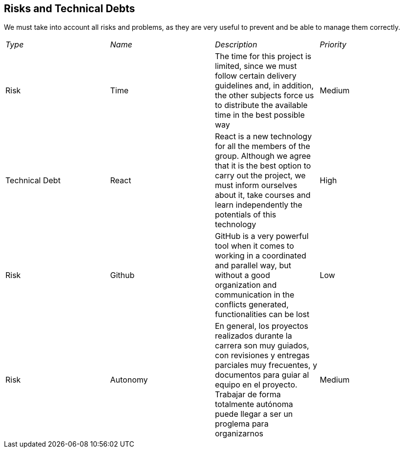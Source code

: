 ifndef::imagesdir[:imagesdir: ../images]

[[section-technical-risks]]
== Risks and Technical Debts
We must take into account all risks and problems, as they are very useful to prevent and be able to manage them correctly.

|===
| _Type_ | _Name_ | _Description_ | _Priority_
| Risk | Time | The time for this project is limited, since we must follow certain delivery guidelines and, in addition, the other subjects force us to distribute the available time in the best possible way | Medium
| Technical Debt | React | React is a new technology for all the members of the group. Although we agree that it is the best option to carry out the project, we must inform ourselves about it, take courses and learn independently the potentials of this technology | High
| Risk | Github | GitHub is a very powerful tool when it comes to working in a coordinated and parallel way, but without a good organization and communication in the conflicts generated, functionalities can be lost | Low
| Risk | Autonomy | En general, los proyectos realizados durante la carrera son muy guiados, con revisiones y entregas parciales muy frecuentes, y documentos para guiar al equipo en el proyecto. Trabajar de forma totalmente autónoma puede llegar a ser un proglema para organizarnos | Medium
|===

